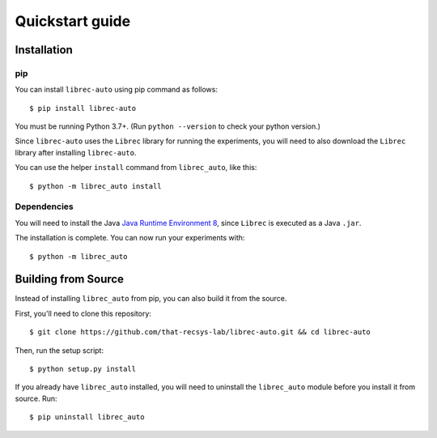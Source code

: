 ================
Quickstart guide
================

Installation
============

pip
---

You can install ``librec-auto`` using pip command as follows:

::

	$ pip install librec-auto

You must be running Python 3.7+. (Run ``python --version`` to check your python version.)

Since ``librec-auto`` uses the ``Librec`` library for running the experiments,
you will need to also download the ``Librec`` library after installing ``librec-auto``.

You can use the helper ``install`` command from ``librec_auto``, like this:

::

	$ python -m librec_auto install

Dependencies
------------
You will need to install the Java `Java Runtime Environment 8`_, since ``Librec`` is executed as a Java ``.jar``.

.. _Java Runtime Environment 8: https://java.com/en/download/

The installation is complete. You can now run your experiments with:

::

	$ python -m librec_auto


Building from Source
====================

Instead of installing ``librec_auto`` from pip, you can also build it from the source.

First, you'll need to clone this repository:

::

	$ git clone https://github.com/that-recsys-lab/librec-auto.git && cd librec-auto

Then, run the setup script:

::

	$ python setup.py install


If you already have ``librec_auto`` installed, you will need to uninstall
the ``librec_auto`` module before you install it from source. Run:

::

	$ pip uninstall librec_auto
